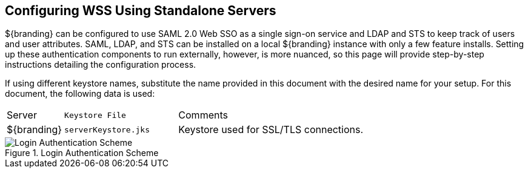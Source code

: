:title: Configuring WSS Using Standalone Servers
:type: subConfiguration
:status: published
:parent: Miscellaneous Configurations
:summary: Configuring WSS using standalone servers.
:order: 04

== {title}

${branding} can be configured to use SAML 2.0 Web SSO as a single sign-on service and LDAP and STS to keep track of users and user attributes.
SAML, LDAP, and STS  can be installed on a local ${branding} instance with only a few feature installs.
Setting up these authentication components to run externally, however, is more nuanced, so this page will provide step-by-step instructions detailing the configuration process.

If using different keystore names, substitute the name provided in this document with the desired name for your setup.
For this document, the following data is used:

[cols="1,2m,5"]
|===

|Server
|Keystore File
|Comments

|${branding}
|serverKeystore.jks
|Keystore used for SSL/TLS connections.

|===

// TODO https://codice.atlassian.net/browse/DDF-3348 Update login authentication scheme diagram.
.Login Authentication Scheme
image::login_authentication_scheme.jpg[Login Authentication Scheme]

